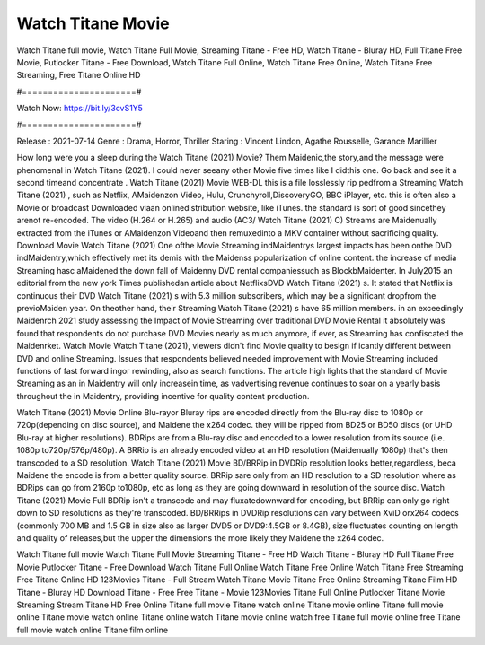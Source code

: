Watch Titane Movie
======================
Watch Titane full movie, Watch Titane Full Movie, Streaming Titane - Free HD, Watch Titane - Bluray HD, Full Titane Free Movie, Putlocker Titane - Free Download, Watch Titane Full Online, Watch Titane Free Online, Watch Titane Free Streaming, Free Titane Online HD

#======================#

Watch Now: https://bit.ly/3cvS1Y5

#======================#

Release : 2021-07-14
Genre : Drama, Horror, Thriller
Staring : Vincent Lindon, Agathe Rousselle, Garance Marillier

How long were you a sleep during the Watch Titane (2021) Movie? Them Maidenic,the story,and the message were phenomenal in Watch Titane (2021). I could never seeany other Movie five times like I didthis one. Go back and see it a second timeand concentrate . Watch Titane (2021) Movie WEB-DL this is a file losslessly rip pedfrom a Streaming Watch Titane (2021) , such as Netflix, AMaidenzon Video, Hulu, Crunchyroll,DiscoveryGO, BBC iPlayer, etc. this is often also a Movie or broadcast Downloaded viaan onlinedistribution website, like iTunes. the standard is sort of good sincethey arenot re-encoded. The video (H.264 or H.265) and audio (AC3/ Watch Titane (2021) C) Streams are Maidenually extracted from the iTunes or AMaidenzon Videoand then remuxedinto a MKV container without sacrificing quality. Download Movie Watch Titane (2021) One ofthe Movie Streaming indMaidentrys largest impacts has been onthe DVD indMaidentry,which effectively met its demis with the Maidenss popularization of online content. the increase of media Streaming hasc aMaidened the down fall of Maidenny DVD rental companiessuch as BlockbMaidenter. In July2015 an editorial from the new york Times publishedan article about NetflixsDVD Watch Titane (2021) s. It stated that Netflix is continuous their DVD Watch Titane (2021) s with 5.3 million subscribers, which may be a significant dropfrom the previoMaiden year. On theother hand, their Streaming Watch Titane (2021) s have 65 million members. in an exceedingly Maidenrch 2021 study assessing the Impact of Movie Streaming over traditional DVD Movie Rental it absolutely was found that respondents do not purchase DVD Movies nearly as much anymore, if ever, as Streaming has confiscated the Maidenrket. Watch Movie Watch Titane (2021), viewers didn't find Movie quality to besign if icantly different between DVD and online Streaming. Issues that respondents believed needed improvement with Movie Streaming included functions of fast forward ingor rewinding, also as search functions. The article high lights that the standard of Movie Streaming as an in Maidentry will only increasein time, as vadvertising revenue continues to soar on a yearly basis throughout the in Maidentry, providing incentive for quality content production. 

Watch Titane (2021) Movie Online Blu-rayor Bluray rips are encoded directly from the Blu-ray disc to 1080p or 720p(depending on disc source), and Maidene the x264 codec. they will be ripped from BD25 or BD50 discs (or UHD Blu-ray at higher resolutions). BDRips are from a Blu-ray disc and encoded to a lower resolution from its source (i.e. 1080p to720p/576p/480p). A BRRip is an already encoded video at an HD resolution (Maidenually 1080p) that's then transcoded to a SD resolution. Watch Titane (2021) Movie BD/BRRip in DVDRip resolution looks better,regardless, beca Maidene the encode is from a better quality source. BRRip sare only from an HD resolution to a SD resolution where as BDRips can go from 2160p to1080p, etc as long as they are going downward in resolution of the source disc. Watch Titane (2021) Movie Full BDRip isn't a transcode and may fluxatedownward for encoding, but BRRip can only go right down to SD resolutions as they're transcoded. BD/BRRips in DVDRip resolutions can vary between XviD orx264 codecs (commonly 700 MB and 1.5 GB in size also as larger DVD5 or DVD9:4.5GB or 8.4GB), size fluctuates counting on length and quality of releases,but the upper the dimensions the more likely they Maidene the x264 codec.

Watch Titane full movie
Watch Titane Full Movie
Streaming Titane - Free HD
Watch Titane - Bluray HD
Full Titane Free Movie
Putlocker Titane - Free Download
Watch Titane Full Online
Watch Titane Free Online
Watch Titane Free Streaming
Free Titane Online HD
123Movies Titane - Full Stream
Watch Titane Movie
Titane Free Online
Streaming Titane Film HD
Titane - Bluray HD
Download Titane - Free
Free Titane - Movie
123Movies Titane Full Online
Putlocker Titane Movie Streaming
Stream Titane HD Free Online
Titane full movie
Titane watch online
Titane movie online
Titane full movie online
Titane movie watch online
Titane online watch
Titane movie online watch free
Titane full movie online free
Titane full movie watch online
Titane film online
